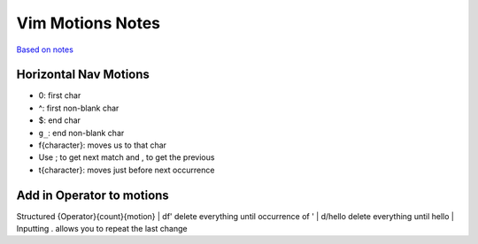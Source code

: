 Vim Motions Notes
#################

`Based on notes <https://www.barbarianmeetscoding.com/boost-your-coding-fu-with-vscode-and-vim/moving-blazingly-fast-with-the-core-vim-motions/>`_

Horizontal Nav Motions
**********************

* 0: first char
* ^: first non-blank char

* $: end char
* ``g_``: end non-blank char

* f{character}: moves us to that char
* Use ; to get next match and , to get the previous
* t{character}: moves just before next occurrence

Add in Operator to motions
**************************

Structured {Operator}{count}{motion}
| df' delete everything until occurrence of '
| d/hello delete everything until hello
| Inputting . allows you to repeat the last change

